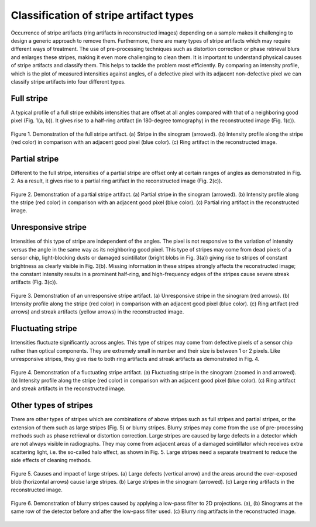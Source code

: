 ***************************************
Classification of stripe artifact types
***************************************

Occurrence of stripe artifacts (ring artifacts in reconstructed images)
depending on a sample makes it challenging to design a generic approach to
remove them. Furthermore, there are many types of stripe artifacts which may
require different ways of treatment. The use of pre-processing techniques such
as distortion correction or phase retrieval blurs and enlarges these stripes,
making it even more challenging to clean them. It is important to understand
physical causes of stripe artifacts and classify them. This helps to tackle the
problem most efficiently. By comparing an intensity profile, which
is the plot of measured intensities against angles, of a defective pixel
with its adjacent non-defective pixel we can classify stripe artifacts into four
different types.

Full stripe
============

A typical profile of a full stripe exhibits intensities that are offset at all
angles compared with that of a neighboring good pixel (Fig. 1(a, b)). It gives
rise to a half-ring artifact (in 180-degree tomography) in the reconstructed
image (Fig. 1(c)).

.. figure:: section2_figs/fig1.jpg
  :figwidth: 100 %
  :align: center
  :figclass: align-center

  Figure 1. Demonstration of the full stripe artifact. (a) Stripe in the sinogram
  (arrowed). (b) Intensity profile along the stripe (red color) in comparison
  with an adjacent good pixel (blue color). (c) Ring artifact in the
  reconstructed image.

Partial stripe
==============

Different to the full stripe, intensities of a partial stripe are offset only
at certain ranges of angles as demonstrated in Fig. 2. As a result, it gives
rise to a partial ring artifact in the reconstructed image (Fig. 2(c)).

.. figure:: section2_figs/fig2.jpg
  :figwidth: 100 %
  :align: center
  :figclass: align-center

  Figure 2. Demonstration of a partial stripe artifact. (a) Partial stripe in
  the sinogram (arrowed). (b) Intensity profile along the stripe (red color) in
  comparison with an adjacent good pixel (blue color). (c) Partial ring artifact
  in the reconstructed image.

.. _dead_stripe:

Unresponsive stripe
===================

Intensities of this type of stripe are independent of the angles. The pixel is
not responsive to the variation of intensity versus the angle in the same way
as its neighboring good pixel. This type of stripes may come from dead pixels
of a sensor chip, light-blocking dusts or damaged scintillator (bright blobs
in Fig. 3(a)) giving rise to stripes of constant brightness as clearly visible
in Fig. 3(b). Missing information in these stripes strongly affects the
reconstructed image; the constant intensity results in a prominent half-ring,
and high-frequency edges of the stripes cause severe streak artifacts
(Fig. 3(c)).

.. figure:: section2_figs/fig3.jpg
  :figwidth: 100 %
  :align: center
  :figclass: align-center

  Figure 3. Demonstration of an unresponsive stripe artifact. (a) Unresponsive
  stripe in the sinogram (red arrows). (b) Intensity profile along the stripe
  (red color) in comparison with an adjacent good pixel (blue color). (c) Ring
  artifact (red arrows) and streak artifacts (yellow arrows) in the
  reconstructed image.

Fluctuating stripe
==================

Intensities fluctuate significantly across angles. This type of stripes
may come from defective pixels of a sensor chip rather than optical
components. They are extremely small in number and their size is between 1 or
2 pixels. Like unresponsive stripes, they give rise to both ring artifacts
and streak artifacts as demonstrated in Fig. 4.

.. figure:: section2_figs/fig4.jpg
  :figwidth: 100 %
  :align: center
  :figclass: align-center

  Figure 4. Demonstration of a fluctuating stripe artifact. (a) Fluctuating
  stripe in the sinogram (zoomed in and arrowed). (b) Intensity profile along
  the stripe (red color) in comparison with an adjacent good pixel (blue color).
  (c) Ring artifact and streak artifacts in the reconstructed image.

.. _other_stripes:

Other types of stripes
======================

There are other types of stripes which are combinations of above stripes
such as full stripes and partial stripes, or the extension of them such
as large stripes (Fig. 5) or blurry stripes. Blurry stripes may come from the use of
pre-processing methods such as phase retrieval or distortion correction.  Large
stripes are caused by large defects in a detector which are not always visible
in radiographs. They may come from adjacent areas of a damaged scintillator
which receives extra scattering light, i.e. the so-called halo effect, as shown
in Fig. 5. Large stripes need a separate treatment to reduce the side effects
of cleaning methods.

.. figure:: section2_figs/fig5.jpg
  :figwidth: 100 %
  :align: center
  :figclass: align-center

  Figure 5. Causes and impact of large stripes. (a) Large defects (vertical
  arrow) and the areas around the over-exposed blob (horizontal arrows) cause
  large stripes. (b) Large stripes in the sinogram (arrowed). (c) Large ring
  artifacts in the reconstructed image.

.. figure:: section2_figs/fig6.jpg
  :figwidth: 100 %
  :align: center
  :figclass: align-center

  Figure 6. Demonstration of blurry stripes caused by applying a low-pass filter
  to 2D projections. (a), (b) Sinograms at the same row of the detector
  before and after the low-pass filter used. (c) Blurry ring artifacts in the
  reconstructed image.
